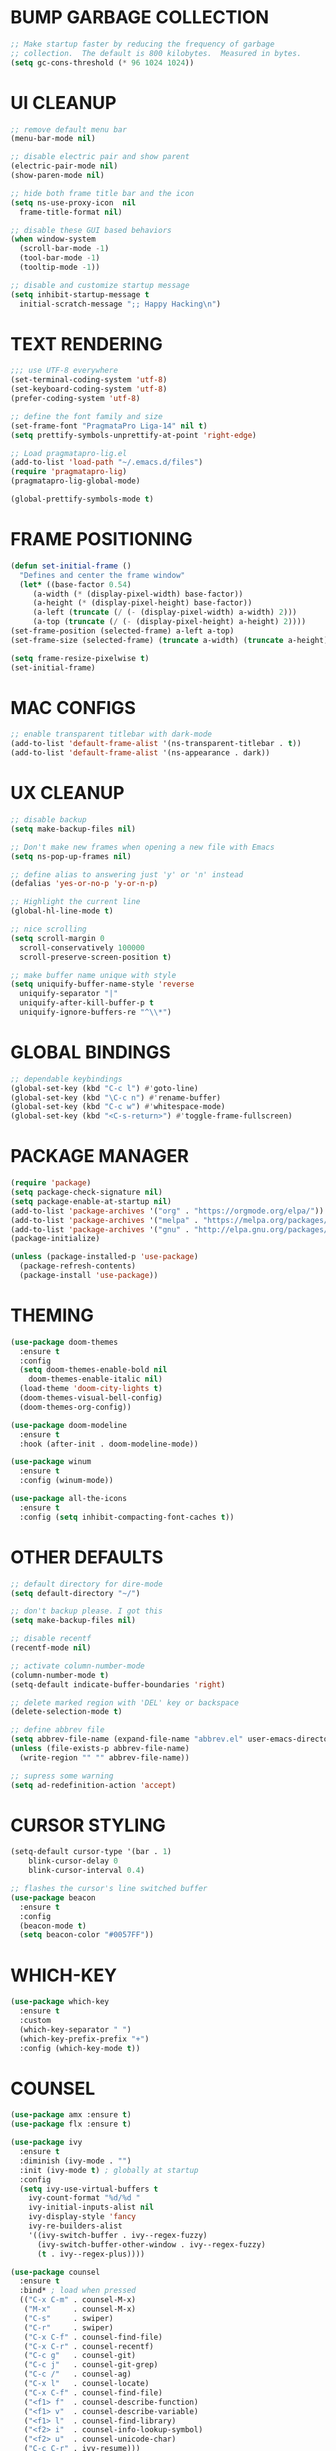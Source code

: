 #+PROPERTY: header-args :tangle init.el :comments yes :results silent
* BUMP GARBAGE COLLECTION
  #+begin_src emacs-lisp
    ;; Make startup faster by reducing the frequency of garbage
    ;; collection.  The default is 800 kilobytes.  Measured in bytes.
    (setq gc-cons-threshold (* 96 1024 1024))
  #+end_src
* UI CLEANUP
   #+begin_src emacs-lisp
     ;; remove default menu bar
     (menu-bar-mode nil)

     ;; disable electric pair and show parent
     (electric-pair-mode nil)
     (show-paren-mode nil)

     ;; hide both frame title bar and the icon
     (setq ns-use-proxy-icon  nil
	   frame-title-format nil)

     ;; disable these GUI based behaviors
     (when window-system
       (scroll-bar-mode -1)
       (tool-bar-mode -1)
       (tooltip-mode -1))

     ;; disable and customize startup message
     (setq inhibit-startup-message t
	   initial-scratch-message ";; Happy Hacking\n")
   #+end_src
* TEXT RENDERING
  #+begin_src emacs-lisp
    ;;; use UTF-8 everywhere
    (set-terminal-coding-system 'utf-8)
    (set-keyboard-coding-system 'utf-8)
    (prefer-coding-system 'utf-8)

    ;; define the font family and size
    (set-frame-font "PragmataPro Liga-14" nil t)
    (setq prettify-symbols-unprettify-at-point 'right-edge)

    ;; Load pragmatapro-lig.el
    (add-to-list 'load-path "~/.emacs.d/files")
    (require 'pragmatapro-lig)
    (pragmatapro-lig-global-mode)

    (global-prettify-symbols-mode t)
  #+end_src
* FRAME POSITIONING
  #+begin_src emacs-lisp
    (defun set-initial-frame ()
      "Defines and center the frame window"
      (let* ((base-factor 0.54)
	     (a-width (* (display-pixel-width) base-factor))
	     (a-height (* (display-pixel-height) base-factor))
	     (a-left (truncate (/ (- (display-pixel-width) a-width) 2)))
	     (a-top (truncate (/ (- (display-pixel-height) a-height) 2))))
	(set-frame-position (selected-frame) a-left a-top)
	(set-frame-size (selected-frame) (truncate a-width) (truncate a-height) t)))

    (setq frame-resize-pixelwise t)
    (set-initial-frame)
  #+end_src
* MAC CONFIGS
  #+begin_src emacs-lisp
    ;; enable transparent titlebar with dark-mode
    (add-to-list 'default-frame-alist '(ns-transparent-titlebar . t))
    (add-to-list 'default-frame-alist '(ns-appearance . dark))
#+end_src
* UX CLEANUP
  #+begin_src emacs-lisp
    ;; disable backup
    (setq make-backup-files nil)

    ;; Don't make new frames when opening a new file with Emacs
    (setq ns-pop-up-frames nil)

    ;; define alias to answering just 'y' or 'n' instead
    (defalias 'yes-or-no-p 'y-or-n-p)

    ;; Highlight the current line
    (global-hl-line-mode t)

    ;; nice scrolling
    (setq scroll-margin 0
	  scroll-conservatively 100000
	  scroll-preserve-screen-position t)

    ;; make buffer name unique with style
    (setq uniquify-buffer-name-style 'reverse
	  uniquify-separator "|"
	  uniquify-after-kill-buffer-p t
	  uniquify-ignore-buffers-re "^\\*")
  #+end_src
* GLOBAL BINDINGS
#+begin_src emacs-lisp
  ;; dependable keybindings
  (global-set-key (kbd "C-c l") #'goto-line)
  (global-set-key (kbd "\C-c n") #'rename-buffer)
  (global-set-key (kbd "C-c w") #'whitespace-mode)
  (global-set-key (kbd "<C-s-return>") #'toggle-frame-fullscreen)
#+end_src
* PACKAGE MANAGER
  #+begin_src emacs-lisp
    (require 'package)
    (setq package-check-signature nil)
    (setq package-enable-at-startup nil)
    (add-to-list 'package-archives '("org" . "https://orgmode.org/elpa/"))
    (add-to-list 'package-archives '("melpa" . "https://melpa.org/packages/"))
    (add-to-list 'package-archives '("gnu" . "http://elpa.gnu.org/packages/"))
    (package-initialize)

    (unless (package-installed-p 'use-package)
      (package-refresh-contents)
      (package-install 'use-package))
  #+end_src
* THEMING
  #+begin_src emacs-lisp
    (use-package doom-themes
      :ensure t
      :config
      (setq doom-themes-enable-bold nil
	    doom-themes-enable-italic nil)
      (load-theme 'doom-city-lights t)
      (doom-themes-visual-bell-config)
      (doom-themes-org-config))

    (use-package doom-modeline
      :ensure t
      :hook (after-init . doom-modeline-mode))

    (use-package winum
      :ensure t
      :config (winum-mode))

    (use-package all-the-icons
      :ensure t
      :config (setq inhibit-compacting-font-caches t))
  #+end_src
* OTHER DEFAULTS
   #+begin_src emacs-lisp
     ;; default directory for dire-mode
     (setq default-directory "~/")

     ;; don't backup please. I got this
     (setq make-backup-files nil)

     ;; disable recentf
     (recentf-mode nil)

     ;; activate column-number-mode
     (column-number-mode t)
     (setq-default indicate-buffer-boundaries 'right)

     ;; delete marked region with 'DEL' key or backspace
     (delete-selection-mode t)

     ;; define abbrev file
     (setq abbrev-file-name (expand-file-name "abbrev.el" user-emacs-directory))
     (unless (file-exists-p abbrev-file-name)
       (write-region "" "" abbrev-file-name))

     ;; supress some warning
     (setq ad-redefinition-action 'accept)
   #+end_src
* CURSOR STYLING
#+begin_src emacs-lisp
  (setq-default cursor-type '(bar . 1)
	  blink-cursor-delay 0
	  blink-cursor-interval 0.4)

  ;; flashes the cursor's line switched buffer
  (use-package beacon
    :ensure t
    :config
    (beacon-mode t)
    (setq beacon-color "#0057FF"))
#+end_src
* WHICH-KEY
  #+begin_src emacs-lisp
    (use-package which-key
      :ensure t
      :custom
      (which-key-separator " ")
      (which-key-prefix-prefix "+")
      :config (which-key-mode t))
  #+end_src
* COUNSEL
  #+begin_src emacs-lisp
    (use-package amx :ensure t)
    (use-package flx :ensure t)

    (use-package ivy
      :ensure t
      :diminish (ivy-mode . "")
      :init (ivy-mode t) ; globally at startup
      :config
      (setq ivy-use-virtual-buffers t
	    ivy-count-format "%d/%d "
	    ivy-initial-inputs-alist nil
	    ivy-display-style 'fancy
	    ivy-re-builders-alist
	    '((ivy-switch-buffer . ivy--regex-fuzzy)
	      (ivy-switch-buffer-other-window . ivy--regex-fuzzy)
	      (t . ivy--regex-plus))))

    (use-package counsel
      :ensure t
      :bind* ; load when pressed
      (("C-x C-m" . counsel-M-x)
       ("M-x"     . counsel-M-x)
       ("C-s"     . swiper)
       ("C-r"     . swiper)
       ("C-x C-f" . counsel-find-file)
       ("C-x C-r" . counsel-recentf)
       ("C-c g"   . counsel-git)
       ("C-c j"   . counsel-git-grep)
       ("C-c /"   . counsel-ag)
       ("C-x l"   . counsel-locate)
       ("C-x C-f" . counsel-find-file)
       ("<f1> f"  . counsel-describe-function)
       ("<f1> v"  . counsel-describe-variable)
       ("<f1> l"  . counsel-find-library)
       ("<f2> i"  . counsel-info-lookup-symbol)
       ("<f2> u"  . counsel-unicode-char)
       ("C-c C-r" . ivy-resume)))

    (use-package counsel-osx-app
      :ensure t)

    (use-package avy-flycheck
      :ensure t
      :config
      (global-set-key (kbd "C-'") #'avy-flycheck-goto-error))

     (use-package all-the-icons-ivy
       :ensure t
       :config (all-the-icons-ivy-setup))
  #+end_src
* ORG
  #+begin_src emacs-lisp
    (use-package org
     :ensure org-plus-contrib
     :config (setq
	      org-src-fontify-natively t
	      org-src-tab-acts-natively t
	      org-todo-keywords '((sequence "BACKLOG(b)" "TODO(t)" "DOING(n)" "|" "DONE(d)")
				  (sequence "|"  "ONHOLD(h)" "CANCELED(c)"))
	      org-agenda-files '("~/.org/agenda.org")))


    (use-package restclient
      :ensure t
      :config (add-hook 'restclient-mode-hook 'company-restclient))

    (use-package company-restclient
      :ensure t
      :config
      (progn
	(add-hook 'restclient-mode-hook
		  (lambda ()
		    (set (make-local-variable 'company-backends)'(company-restclient))
		    (company-mode t)))))

    (use-package ob-restclient
      :ensure t
      :config 
      (org-babel-do-load-languages 'org-babel-load-languages '((restclient . t))))

  #+end_src
* ANSI-XTERM
  #+begin_src emacs-lisp
    ;; (use-package xterm-color
    ;;   :config
    ;;   (setq comint-output-filter-functions
    ;; 	(remove 'ansi-color-process-output comint-output-filter-functions))

    ;;   (add-hook 'shell-mode-hook
    ;; 	    (lambda () (add-hook 'comint-preoutput-filter-functions
    ;; 				 'xterm-color-filter nil t))))


    ;; ANSI & XTERM 256 color support
    (use-package xterm-color
      :defines (compilation-environment
		eshell-preoutput-filter-functions
		eshell-output-filter-functions)
      :functions (compilation-filter my-advice-compilation-filter)
      :init
      ;; For shell and interpreters
      (setenv "TERM" "xterm-256color")
      (setq comint-output-filter-functions
	    (remove 'ansi-color-process-output comint-output-filter-functions))
      (add-hook 'comint-preoutput-filter-functions 'xterm-color-filter)
      (add-hook 'shell-mode-hook
		(lambda ()
		  ;; Disable font-locking to improve performance
		  (font-lock-mode -1)
		  ;; Prevent font-locking from being re-enabled
		  (make-local-variable 'font-lock-function)
		  (setq font-lock-function #'ignore)))
      ;; For eshell
      (with-eval-after-load 'esh-mode
	(add-hook 'eshell-before-prompt-hook
		  (lambda ()
		    (setq xterm-color-preserve-properties t)))
	(add-to-list 'eshell-preoutput-filter-functions 'xterm-color-filter)
	(setq eshell-output-filter-functions
	      (remove 'eshell-handle-ansi-color eshell-output-filter-functions)))

      ;; For compilation buffers
      (setq compilation-environment '("TERM=xterm-256color"))
      (defun my-advice-compilation-filter (f proc string)
	(funcall f proc
		 (if (eq major-mode 'rg-mode) ; compatible with `rg'
		     string
		   (xterm-color-filter string))))
      (advice-add 'compilation-filter :around #'my-advice-compilation-filter)
      (advice-add 'gud-filter :around #'my-advice-compilation-filter))
  #+end_src
* PROJECTILE
  #+begin_src emacs-lisp
    (use-package projectile
      :ensure t
      :config (projectile-mode t))

    (use-package counsel-projectile
      :ensure t
      :config
      (counsel-projectile-mode)
      (define-key projectile-mode-map (kbd "C-c p") 'projectile-command-map))
  #+end_src
* ESHELL
  #+begin_src emacs-lisp
    (setenv "PAGER" "cat")

    (use-package shrink-path
      :ensure t)

    (use-package esh-autosuggest
      :ensure t
      :hook (eshell-mode . esh-autosuggest-mode))

    (use-package exec-path-from-shell
      :ensure t
      :if (memq window-system '(mac ns))
      :config
      (exec-path-from-shell-initialize)
      (exec-path-from-shell-copy-env "LANG")
      (exec-path-from-shell-copy-env "LC_CTYPE")
      (exec-path-from-shell-copy-env "LC_NUMERIC")
      (exec-path-from-shell-copy-env "LC_ALL")
      (exec-path-from-shell-copy-env "HOME")
      (exec-path-from-shell-copy-env "PERSONAL_ACCESS_TOKEN"))

    (use-package eshell
      :config
      (setq
       eshell-banner-message "...\n"
       eshell-hist-ignoredups t
       eshell-error-if-no-glob t
       eshell-cmpl-ignore-case t
       eshell-save-history-on-exit t
       eshell-history-size 1024
       eshell-prefer-lisp-functions nil
       eshell-destroy-buffer-when-process-dies t
       eshell-scroll-to-bottom-on-input 'all))

    (use-package eshell-fringe-status
      :config
      (add-hook 'eshell-mode-hook 'eshell-fringe-status-mode))

    (defun git-get-current-branch ()
      "Get git branch in the current directory."
      (when (and (eshell-search-path "git") (locate-dominating-file (eshell/pwd) ".git"))
	(s-trim (shell-command-to-string (concat "git rev-parse --abbrev-ref HEAD")))))

    (defun display-git-prompt-branch ()
      "Displays the git in the prompt."
      (if (not (null (git-get-current-branch))) (concat "￨" (git-get-current-branch)) ""))


    (defun get-first-char (str)
      "Get first character of string STR."
      (if (zerop (length str)) "" (substring str 0 1)))

    (defun fill-window-with-char ()
      "Fill the window width with one character acting as a line."
      (concat (make-string (- (window-body-width) 1) ? ) "\n"))

    (defun pwd-shorten-dirs (pwd)
      "Shorten all directory names in PWD except the last two."
      (let ((path-items (split-string pwd "/")))
	(if (> (length path-items) 2)
	    (concat
	     (mapconcat 'get-first-char (butlast path-items 2) "/")
	     "/"
	     (mapconcat (lambda (item) item) (last path-items 2) "/"))
	  pwd)))

    (setq eshell-prompt-function
	  (lambda nil
	    (concat
	     (propertize "\n" 'face nil)
	     (propertize "\n" 'face '(:background "#191919"))
	     (propertize "╭⟢" 'face '(:foreground "#A2DEB2"))
	     (propertize " " 'face nil)
	     (propertize (user-login-name) 'face '(:foreground "#5DC078"))
	     (propertize "@" 'face '(:foreground "#0057FF"))
	     (propertize (system-name) 'face '(:foreground "#0083FF"))
	     (propertize " ⯌ " 'face nil)
	     (propertize "￨" 'face '(:foreground "#74CAFF"))
	     (propertize (pwd-shorten-dirs (abbreviate-file-name (eshell/pwd)))
			 'face '(:foreground "#74CAFF"))
	     (propertize " ⯌ " 'face nil)
	     (propertize (display-git-prompt-branch) 'face '(:foreground "#A2DEB2"))
	     (propertize "\n" 'face nil)
	     (propertize "╰🡢" 'face '(:foreground "#A2DEB2"))
	     (propertize " " 'face nil))))

    (setq eshell-highlight-prompt nil)

    ;; Set this to match eshell-prompt-function
    (setq eshell-prompt-regexp "^╰🡢 ")
  #+end_src
* FLYCHECK
  #+begin_src emacs-lisp
    (use-package flycheck
      :ensure t
      :hook ((prog-mode . flycheck-mode))
      :config
      (setq flycheck-highlighting-mode 'lines))
  #+end_src
* COMPANY
  #+begin_src emacs-lisp
    (use-package company
      :ensure t
      :config
      (global-company-mode t)
      (setq company-global-modes '(not eshell-mode))
      (define-key company-active-map (kbd "M-n") nil)
      (define-key company-active-map (kbd "M-p") nil)
      (define-key company-active-map (kbd "C-n") 'company-select-next)
      (define-key company-active-map (kbd "C-p") 'company-select-previous)
      (define-key company-active-map (kbd "TAB") 'company-complete)
      (define-key company-active-map (kbd "<tab>") 'company-complete))

    (use-package company-flx
      :ensure t
      :config (company-flx-mode t))
  #+end_src
* LSP
  #+begin_src emacs-lisp
    (defun get-dart-path ()
      (string-trim-right
       (car
	(seq-filter
	 (lambda (str) (string-match "dart" str))
	 (split-string (getenv "PATH") ":")))
       "/bin"))

    (use-package lsp-mode
      :ensure t
      :hook (
	     (sh-mode . lsp)
	     (python-mode . lsp)
	     (dart-mode . lsp)
	     (js2-mode . lsp))
      :config
      (setq lsp-prefer-flymake nil
	    lsp-dart-sdk-dir (get-dart-path)
	    lsp-enable-on-type-formatting nil
	    lsp-log-max 10000))

    (use-package lsp-ui
      :ensure t
      :requires lsp-mode flycheck
      :config
      (setq lsp-ui-sideline-enable t
	    lsp-ui-sideline-show-symbol nil)
      :hook (lsp-mode . lsp-ui-mode))

    (use-package company-lsp
      :ensure t
      :requires company
      :config
      (push 'company-lsp company-backends))

    (use-package yasnippet
      :ensure t
      :diminish yas-minor-mode
      :config
      (use-package yasnippet-snippets :ensure t)
      (yas-global-mode t))
  #+end_src
* LANGUAGE UTILS
  #+begin_src emacs-lisp
    (use-package smartparens
      :ensure t
      :config (progn (show-smartparens-global-mode t))
      :hook (prog-mode . turn-on-smartparens-mode))

    (use-package rainbow-delimiters
      :ensure t
      :hook (prog-mode . rainbow-delimiters-mode))

    (use-package highlight-indent-guides
      :ensure t
      :hook (prog-mode . highlight-indent-guides-mode)
      :custom
      (highlight-indent-guides-character ?\│)
      (highlight-indent-guides-auto-odd-face-perc 2)
      (highlight-indent-guides-auto-even-face-perc 2)
      (highlight-indent-guides-auto-character-face-perc 8)
      (highlight-indent-guides-method 'character)
      (highlight-indent-guides-responsive 'character)
      (highlight-indent-guides-delay 0))
  #+end_src
* LANGUAGES
** CLOJURE
   #+begin_src emacs-lisp
     (use-package clojure-mode
       :ensure t
       :config (yas-global-mode t))

     (use-package flycheck-joker
       :ensure t)

     (use-package lsp-mode
       :ensure t
       :commands lsp
       :config
       (add-to-list 'lsp-language-id-configuration '(clojure-mode . "clojure-mode"))
       (add-to-list 'lsp-language-id-configuration '(clojurescript-mode . "clojure-mode"))
       :init
       (setq lsp-enable-indentation nil)
       (add-hook 'clojure-mode-hook #'lsp)
       (add-hook 'clojurec-mode-hook #'lsp)
       (add-hook 'clojurescript-mode-hook #'lsp))
   #+end_src
** PYTHON
   #+begin_src emacs-lisp
     (use-package lsp-python-ms
       :ensure t
       :config
       (add-to-list 'lsp-language-id-configuration '(python-mode . "python"))
       :hook (python-mode . (lambda () (require 'lsp-python-ms) (lsp))))

     ;; (use-package pyenv-mode :ensure t)

     ;; (use-package pyenv-mode-auto :ensure t)

     ;; (use-package blacken
     ;; :after python
     ;; :hook (python-mode . blacken-mode))
   #+end_src
** DART
   #+begin_src emacs-lisp
     (defun flutter-lsp-save ()
       "Upgrade save in flutter to do formatting and hot-reload"
       (interactive)
       (lsp-format-buffer)
       (save-buffer)
       (if (flutter--running-p)
	   (flutter-hot-reload)))


     (use-package dart-mode
       :ensure t
       :config
       (add-to-list 'lsp-language-id-configuration '(dart-mode . "dart"))
       (with-eval-after-load "projectile"
	 (add-to-list 'projectile-project-root-files-bottom-up "pubspec.yaml")
	 (add-to-list 'projectile-project-root-files-bottom-up "build")))

     (use-package flutter
       :ensure t
       :after dart-mode
       ;; :custom (flutter-sdk-path "/Applications/flutter/")
       :bind (:map dart-mode-map ("C-x C-s" . #'flutter-lsp-save)))
   #+end_src
** LUA
   #+begin_src emacs-lisp
     (use-package lua-mode
       :ensure t)
   #+end_src
** GROOVY
   #+begin_src emacs-lisp
  (use-package groovy-mode
    :ensure t
    :mode "\\.groovy\\'\\|\\.gradle\\'")
   #+end_src

** RUST
   #+begin_src emacs-lisp
     (use-package toml-mode
       :ensure t)

     (use-package rust-mode
       :ensure t
       :init
       (setq rust-format-on-save t)
       :hook (rust-mode . lsp))

     (use-package cargo
       :ensure t
       :hook (rust-mode . cargo-minor-mode))

     (use-package flycheck-rust
       :ensure t
       :after (rust-mode)
       :hook ((rust-mode . flycheck-rust-setup)
	      (flycheck-mode . flycheck-rust-setup)))
   #+end_src
** JAVASCRIPT
   #+begin_src emacs-lisp
     (use-package json-mode
       :ensure t
       :mode (("\\.json\\'" . json-mode)
	      ("\\.tmpl\\'" . json-mode)
	      ("\\.eslintrc\\'" . json-mode))
       :config (setq-default js-indent-level 2))

     (use-package json-reformat
       :ensure t
       :after json-mode
       :bind (("C-c r" . json-reformat-region)))

     (use-package js2-mode 
       :ensure t
       :mode "\\.js\\'"
       :config (setq js-indent-level 2)
       :hook (js2-mode . lsp))

     (use-package prettier-js
       :ensure t
       :init (add-hook 'js2-mode-hook 'prettier-js-mode))

     (use-package skewer-mode
       :bind (("C-c K" . run-skewer))
       :diminish skewer-mode
       :ensure t
       :init
       (add-hook 'js2-mode-hook 'skewer-mode)
       (add-hook 'css-mode-hook 'skewer-css-mode)
       (add-hook 'html-mode-hook 'skewer-html-mode))
   #+end_src
* CLI CLIENTS
** GIT
   #+begin_src emacs-lisp
     (use-package magit
       :ensure t
       :init (magit-auto-revert-mode -1)
       :config (setq magit-completing-read-function 'ivy-completing-read)
       :bind ("C-x g" . magit-status))

     (use-package forge
       :ensure t)

     (if (display-graphic-p)
	 (use-package git-gutter-fringe
	   :ensure t
	   :init (global-git-gutter-mode))
       (use-package git-gutter
	 :ensure t
	 :init (global-git-gutter-mode)))
#+end_src
** DOCKER
#+begin_src emacs-lisp
  (use-package dockerfile-mode :ensure t)
  (use-package docker-compose-mode :ensure t)
  (use-package docker-tramp :ensure t)
#+end_src

* CUSTOM.EL CONFIG FILE
  #+begin_src emacs-lisp
    (add-hook
     'after-init-hook
     (lambda ()
       (let ((custom-file
	      (expand-file-name "custom.el" user-emacs-directory)))
	 (unless (file-exists-p custom-file)
	   (write-region "" "" custom-file))
	 (load custom-file))))
  #+end_src
* REDUCE GARBAGE COLLECTION
  #+begin_src emacs-lisp
    ;; Make gc pauses faster by decreasing the threshold.
    (setq gc-cons-threshold (* 16 1000 1000))
  #+end_src

* COMMENT LOCAL VARIABLES
# local variables:
# eval: (add-hook 'after-save-hook (lambda nil (org-babel-tangle)) nil t)
# end:
